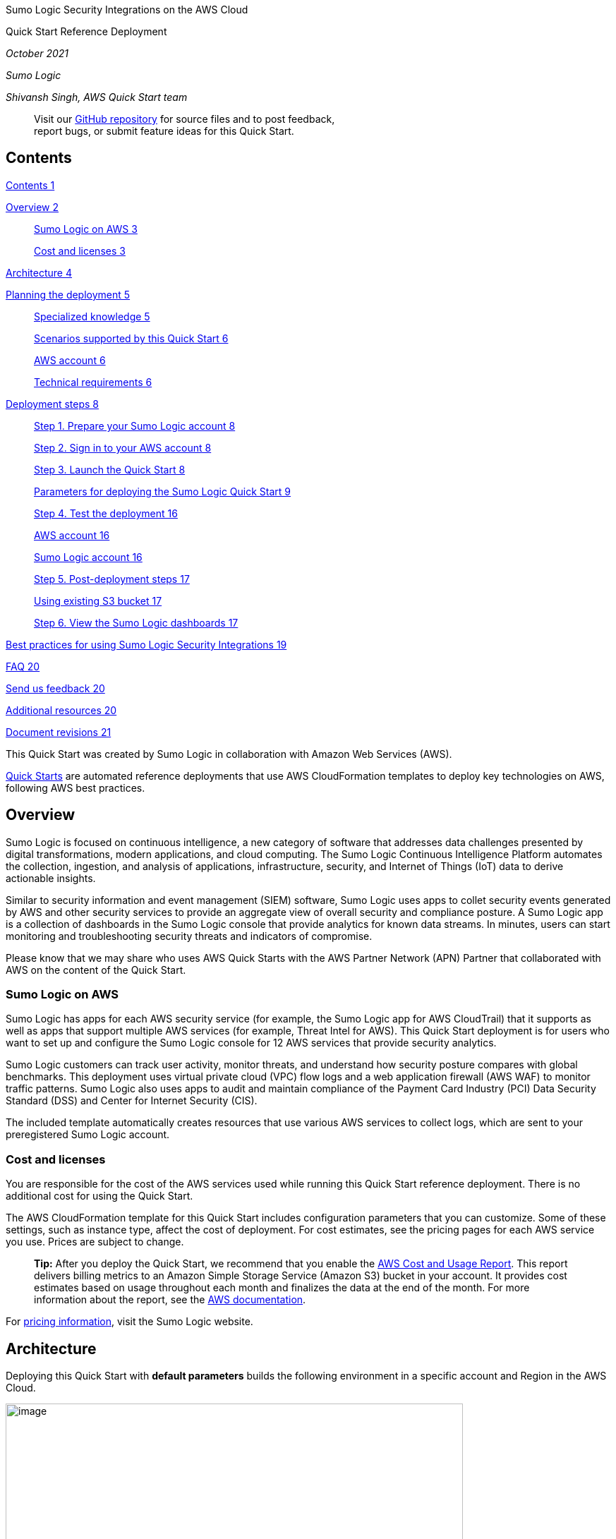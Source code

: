 Sumo Logic Security Integrations on the AWS Cloud

Quick Start Reference Deployment

_October 2021_

_Sumo Logic_

_Shivansh Singh, AWS Quick Start team_

____
Visit our https://github.com/SumoLogic/quickstart-sumo-logic-cloudsiem/tree/main[+++GitHub repository+++] for source files and to post feedback, +
report bugs, or submit feature ideas for this Quick Start.
____

== Contents

link:#contents[Contents 1]

link:#overview[Overview 2]

____
link:#sumo-logic-on-aws[Sumo Logic on AWS 3]

link:#cost-and-licenses[Cost and licenses 3]
____

link:#architecture[Architecture 4]

link:#planning-the-deployment[Planning the deployment 5]

____
link:#specialized-knowledge[Specialized knowledge 5]

link:#_heading=h.26in1rg[Scenarios supported by this Quick Start 6]

link:#aws-account[AWS account 6]

link:#technical-requirements[Technical requirements 6]
____

link:#deployment-steps[Deployment steps 8]

____
link:#step-1.-prepare-your-sumo-logic-account[Step 1. Prepare your Sumo Logic account 8]

link:#step-2.-sign-in-to-your-aws-account[Step 2. Sign in to your AWS account 8]

link:#step-3.-launch-the-quick-start[Step 3. Launch the Quick Start 8]

link:#parameters-for-deploying-the-sumo-logic-quick-start[Parameters for deploying the Sumo Logic Quick Start 9]

link:#step-4.-test-the-deployment[Step 4. Test the deployment 16]

link:#aws-account-1[AWS account 16]

link:#sumo-logic-account[Sumo Logic account 16]

link:#step-5.-post-deployment-steps[Step 5. Post-deployment steps 17]

link:#using-existing-s3-bucket[Using existing S3 bucket 17]

link:#step-6.-view-the-sumo-logic-dashboards[Step 6. View the Sumo Logic dashboards 17]
____

link:#best-practices-for-using-sumo-logic-security-integrations[Best practices for using Sumo Logic Security Integrations 19]

link:#faq[FAQ 20]

link:#send-us-feedback[Send us feedback 20]

link:#additional-resources[Additional resources 20]

link:#document-revisions[Document revisions 21]

This Quick Start was created by Sumo Logic in collaboration with Amazon Web Services (AWS).

http://aws.amazon.com/quickstart/[+++Quick Starts+++] are automated reference deployments that use AWS CloudFormation templates to deploy key technologies on AWS, following AWS best practices.

== Overview

Sumo Logic is focused on continuous intelligence, a new category of software that addresses data challenges presented by digital transformations, modern applications, and cloud computing. The Sumo Logic Continuous Intelligence Platform automates the collection, ingestion, and analysis of applications, infrastructure, security, and Internet of Things (IoT) data to derive actionable insights.

Similar to security information and event management (SIEM) software, Sumo Logic uses apps to collet security events generated by AWS and other security services to provide an aggregate view of overall security and compliance posture. A Sumo Logic app is a collection of dashboards in the Sumo Logic console that provide analytics for known data streams. In minutes, users can start monitoring and troubleshooting security threats and indicators of compromise.

Please know that we may share who uses AWS Quick Starts with the AWS Partner Network (APN) Partner that collaborated with AWS on the content of the Quick Start.

=== Sumo Logic on AWS

Sumo Logic has apps for each AWS security service (for example, the Sumo Logic app for AWS CloudTrail) that it supports as well as apps that support multiple AWS services (for example, Threat Intel for AWS). This Quick Start deployment is for users who want to set up and configure the Sumo Logic console for 12 AWS services that provide security analytics.

Sumo Logic customers can track user activity, monitor threats, and understand how security posture compares with global benchmarks. This deployment uses virtual private cloud (VPC) flow logs and a web application firewall (AWS WAF) to monitor traffic patterns. Sumo Logic also uses apps to audit and maintain compliance of the Payment Card Industry (PCI) Data Security Standard (DSS) and Center for Internet Security (CIS).

The included template automatically creates resources that use various AWS services to collect logs, which are sent to your preregistered Sumo Logic account.

=== Cost and licenses

You are responsible for the cost of the AWS services used while running this Quick Start reference deployment. There is no additional cost for using the Quick Start.

The AWS CloudFormation template for this Quick Start includes configuration parameters that you can customize. Some of these settings, such as instance type, affect the cost of deployment. For cost estimates, see the pricing pages for each AWS service you use. Prices are subject to change.

____
*Tip:* After you deploy the Quick Start, we recommend that you enable the https://docs.aws.amazon.com/awsaccountbilling/latest/aboutv2/billing-reports-gettingstarted-turnonreports.html[+++AWS Cost and Usage Report+++]. This report delivers billing metrics to an Amazon Simple Storage Service (Amazon S3) bucket in your account. It provides cost estimates based on usage throughout each month and finalizes the data at the end of the month. For more information about the report, see the https://docs.aws.amazon.com/awsaccountbilling/latest/aboutv2/billing-reports-costusage.html[+++AWS documentation+++].
____

For https://www.sumologic.com/pricing/[+++pricing information+++], visit the Sumo Logic website.

== Architecture

Deploying this Quick Start with *default parameters* builds the following environment in a specific account and Region in the AWS Cloud.

image:extracted-media/media/image7.png[image,width=648,height=399]

*Figure 1: Quick Start architecture for Sumo Logic on AWS*

This Quick Start sets up the following architecture:

* {blank}
+
____
Amazon GuardDuty to detect malicious activity and behavior to protect AWS accounts and workloads
____
* {blank}
+
____
AWS CloudTrail to track user activity and API usage
____
* {blank}
+
____
Multiple CloudFormation stacks and stacksets are deployed in your environment to setup forwarding of data to Sumo Logic. Each stack consists of more than one AWS resource, including AWS S3 buckets, AWS Lambda functions, and Amazon Kinesis Data Firehose delivery streams.
____
* {blank}
+
____
AWS Lambda functions to create a collector and multiple sources, and to install apps on your Sumo Logic account.
____
* {blank}
+
____
AWS S3 buckets capture logs from the various AWS services.
____
* {blank}
+
____
The Sumo Logic collector and sources to receive logs from the S3 buckets.
____
* {blank}
+
____
Amazon Kinesis Data Firehose delivery streams to transfer logs from AWS WAF to S3 buckets.
____
* {blank}
+
____
[#_heading=h.4d34og8 .anchor]####S3 Event Notification triggers an Amazon Simple Notification Service (Amazon SNS) topic when there is a new object in a bucket.
____

== Planning the deployment

=== Specialized knowledge

Before you deploy this Quick Start, we recommend that you become familiar with Sumo Logic as well as the following AWS services. If you are new to AWS, see https://aws.amazon.com/getting-started/[+++Getting Started with AWS+++]. If you are new to Sumo Logic, see https://help.sumologic.com/01Start-Here/04Getting-Started[+++Getting Started with Sumo Logic+++].

The following table shows how various AWS security services map to the corresponding apps in Sumo Logic. We recommend you get familiar with them.

[width="100%",cols="39%,61%",options="header",]
|===
|*AWS security service or feature* |*Sumo Logic apps for the following AWS services or features*
|https://aws.amazon.com/cloudtrail/[+++AWS CloudTrail+++] |https://help.sumologic.com/07Sumo-Logic-Apps/Cloud_Security_Monitoring_and_Analytics/Amazon_CloudTrail_-_Cloud_Security_Monitoring_and_Analytics[+++Amazon CloudTrail - Cloud Security Monitoring and Analytics+++], https://help.sumologic.com/07Sumo-Logic-Apps/01Amazon_and_AWS/Global_Intelligence_for_AWS_CloudTrail_DevOps[+++Global Intelligence for AWS CloudTrail SecOps+++], https://help.sumologic.com/07Sumo-Logic-Apps/01Amazon_and_AWS/Global_Intelligence_for_AWS_CloudTrail_DevOps[+++Global Intelligence for AWS CloudTrail DevOps+++], https://help.sumologic.com/07Sumo-Logic-Apps/01Amazon_and_AWS/PCI_Compliance_for_AWS_CloudTrail_App[+++PCI Compliance for AWS CloudTrail App+++]
|https://aws.amazon.com/guardduty/[+++Amazon GuardDuty+++] |https://help.sumologic.com/07Sumo-Logic-Apps/Cloud_Security_Monitoring_and_Analytics/Amazon_GuardDuty_-_Cloud_Security_Monitoring_and_Analytics[+++Amazon GuardDuty - Cloud Security Monitoring and Analytics+++], https://help.sumologic.com/07Sumo-Logic-Apps/01Amazon_and_AWS/Global_Intelligence_for_Amazon_GuardDuty[+++Global Intelligence for Amazon GuardDuty+++]
|===

=== Scenarios supported by this Quick Start

This Quick Start supports the following scenarios:

* *Scenario 1: You do not use AWS security services and Sumo Logic*. You did not configure AWS to use one or more of the security services listed under Specialized knowledge, but you want to do so and want to collect and analyze that data in Sumo Logic by using Sumo Logic apps. For this scenario, use the Quick Start to set up AWS security services and configure Sumo Logic.
* *Scenario 2: You use AWS security services but not Sumo Logic*. You use the AWS security services listed under Specialized knowledge but have not configured Sumo Logic to set up the collection of data from AWS and have not installed the relevant Sumo Logic apps in the Sumo Logic console. For this scenario, configure the auxiliary AWS services and resources to send data to Sumo Logic. This scenario also installs the corresponding Sumo Logic apps.
* *Scenario 3: You use AWS security services and Sumo Logic*. You use the AWS security services listed under link:#specialized-knowledge[+++Specialized knowledge+++] and you collect and analyze data from one or more of them in Sumo Logic. For this scenario, configure the auxiliary AWS services and resources to send data to Sumo Logic. This scenario is intended only for non-configured AWS security services and their corresponding Sumo Logic apps.

=== AWS account

If you don’t already have an AWS account, create one at https://aws.amazon.com/[+++https://aws.amazon.com+++] by following the on-screen instructions. Part of the sign-up process involves receiving a phone call and entering a PIN using the phone keypad.

Your AWS account is automatically signed up for all AWS services. You are charged only for the services you use.

=== Technical requirements

The following are technical requirements for this Quick Start.

* A Sumo Logic account. If you don’t already have a Sumo Logic enterprise account, create one at https://www.sumologic.com/[+++https://www.sumologic.com/+++] by following following the on-screen instructions.
* An AWS account. If you don’t already have an AWS account, create one at https://aws.amazon.com/[+++https://aws.amazon.com+++] by following the on-screen instructions.
* The ability to launch AWS CloudFormation templates that create AWS Identity and Access Management (IAM) roles.
* An understanding of how Sumo Logic resources are created.

* {blank}
+
____
For data collection, scenario 1, a https://help.sumologic.com/03Send-Data/Hosted-Collectors[+++new Sumo Logic hosted collector+++] called aws-quickstart-collector is created and sources for each app are installed under it.
____
* {blank}
+
____
For data collection, scenarios 2 and 3, all existing sources can be reused. All new sources are installed under a new Sumo Logic–hosted collector called aws-quickstart-collector.
____
* {blank}
+
____
All Sumo Logic apps are installed in a personal folder called SumoLogic Amazon QuickStart Apps, followed by the date.
____

____
*Note:* The Threat Intel app can report Elastic Load Balancing (ELB) data if you are already sending that data to Sumo Logic.
____

If you already configured AWS security services to send logs to S3 buckets or SNS topics, collect the following information before you launch the Quick Start.

____
*Note:* If you did not previously configure these services, this Quick Start automatically configures the AWS services and resources for you when you choose to install the Sumo Logic apps.
____

[width="100%",cols="35%,36%,29%",options="header",]
|===
|*Sumo Logic apps* |*If you have done the following:* |*Make a note of:*
|AWS CloudTrail, Amazon CloudTrail - Cloud Security Monitoring and Analytics, Global Intelligence for AWS CloudTrail SecOps, Global Intelligence for AWS CloudTrail DevOps, PCI Compliance for AWS CloudTrail App |Configured AWS CloudTrail to send its logs to an S3 bucket. |The S3 bucket name.
|===

== Deployment steps

This Quick Start deployment builds a new AWS environment consisting of the infrastructure resources required to provision applications to your Sumo Logic account and necessary resources to your AWS account. During the deployment, you can choose which applications y to install.

=== Step 1. Prepare your Sumo Logic account

[arabic]
. If you don’t already have a Sumo Logic enterprise account, create one at +++https://sumologic.com+++ by following the on-screen instructions.
. Create the https://help.sumologic.com/Manage/Security/Access-Keys#manage-your-access-keys-on-preferences-page[+++Access Key and Access ID+++] from your Sumo Logic account. You need them to pass as parameters when you launch the Quick Start template in the next step.
. You also need to pass the Organization ID, which you can get from your Sumo Logic account in the *Administration* section under the *Account* tab.

____
*Note:* If you want to use the Threat Intel app but have not configured data collection, see https://help.sumologic.com/07Sumo-Logic-Apps/01Amazon_and_AWS/Threat_Intel_for_AWS[+++Threat Intel for AWS+++]. If you already configured data collection, note the relevant Sumo Logic source category for your data.
____

=== Step 2. Sign in to your AWS account

Sign in to your AWS account at https://aws.amazon.com[+++https://aws.amazon.com+++] with an IAM user role that has the necessary permissions. For details, see link:#_heading=h.4d34og8[+++Planning the deployment+++] earlier in this guide.

=== Step 3. Launch the Quick Start

[arabic]
. Deploy Sumo Logic Security Integrations. Each deployment takes about 10 minutes to complete.

[width="100%",cols="100%",]
|===
|https://fwd.aws/Nm69g[+++Deploy Sumo Logic Security Integrations+++]
|===

[arabic, start=2]
. Check the Region displayed in the upper-right corner of the navigation bar, and change as necessary. This is where the infrastructure for Sumo Logic Application resources will be built.
. On the *Create stack* page, keep the default setting for the template URL, then choose *Next*.
. On the *Specify stack details* page, change the stack name if needed. Review the parameters for the template. Provide values for the parameters that require input. For all other parameters, review the default settings and customize them as necessary.

When you finish reviewing and customizing the parameters, choose *Next*.

==== Parameters for deploying the Sumo Logic Quick Start

https://fwd.aws/MG4nr[+++View template+++]

____
_Sumo Logic access configuration:_
____

[width="100%",cols="38%,19%,43%",options="header",]
|===
|*Parameter label +
(name)* |*Default* |*Description*
|*Sumo Logic deployment name* +
(Section1SumoLogicDeployment) |_Requires Input_ |Enter the geographic location of the deployment: *au*, *ca*, *de*, *eu*, *jp*, *us2*, *us1*, *in*, or *fedE*.
|*Sumo Logic access ID* +
(Section1SumoLogicAccessID) |_Requires Input_ |Enter the Sumo Logic console access ID, which you received when you created the Access Key in link:#step-1.-prepare-your-sumo-logic-account[+++Step 1+++].
|*Sumo Logic access key* +
(Section1SumoLogicAccessKey) |_Requires Input_ |Enter your Sumo Logic access key. Obtain this from your Sumo Logic account (choose *Administration* > *Security* > *Access Keys*).
|*Delete Sumo Logic resources* +
(Section1SumoLogicResourceRemoveOnDeleteStack) |true |If this parameter is set to *true*, the collector, sources, and Sumo Logic apps will be deleted. If this parameter is set to *false*, the collector, sources, and Sumo Logic apps will not be deleted.
|*Sumo Logic organization ID* (Section1SumoLogicOrganizationId) |_Requires Input_ |Enter your Sumo Logic organization ID, which you can find on your Sumo Logic console under *Account*.
|===

____
_AWS Access configuration_
____

[width="100%",cols="38%,19%,43%",options="header",]
|===
|*Parameter label +
(name)* |*Default* |*Description*
|*Security tooling account ID* +
(Section1SecurityToolingAccountId) |_Requires Input_ |Enter your security tooling account ID. Must be 12 digits
|*Log archiving account ID* +
(Section1LogArchivingAccountId) |_Requires Input_ |Enter your log archiving account ID. Must be 12 digits
|*Security tooling and Log Archiving account Region* +
(Section1ToolingAndLoggingRegion) |us-east-1 |Enter your security tooling and log archiving account region: *us-east-1, us-east-2, us-west-1, us-west-2, af-south-1, ap-east-1, ap-south-1, ap-northeast-3, ap-northeast-2, ap-southeast-1, ap-southeast-2, ap-northeast-1, ca-central-1, eu-central-1, eu-west-1, eu-west-2, eu-south-1, eu-west-3, eu-north-1, me-south-1, sa-east-1*
|*AWS Organization Root OU ID* +
(Section1OrganizationRootID) |_Requires Input_ |Enter your AWS Organization Root OU ID, which you find on you AWS Console in *AWS Organizations*. The Root OU ID string requires r- followed by from 4 to 32 lowercase letters or digits
|===

____
_AWS GuardDuty App configuration:_
____

[width="100%",cols="38%,18%,44%",options="header",]
|===
|*Parameter label +
(name)* |*Default* |*Description*
a|
*Install Sumo Logic Global Intelligence for Amazon GuardDuty*

(Section2InstallSumoGlobalGuardDutyApp)

|Yes a|
*Yes* -> To Install Global Intelligence for Amazon GuardDuty in Sumo Logic for AWS Quick Start Solution.

*No* -> Skip Installation of the app.

a|
*Install Sumo Logic Cloud Security Monitoring and Analytics for Amazon GuardDuty*

(Section2InstallSumoCloudSecurityMonitoringandAnalyticsGuardDutyApp)

|Yes a|
*Yes* ->To Install Cloud Security Monitoring and Analytics for Amazon GuardDuty in Sumo Logic for AWS Quick Start Solution.

*No* -> Skip Installation of the app

a|
*Finding Publishing Frequency*

(Section2FindingPublishingFrequency)

|FIFTEEN_MINUTES |Finding publishing frequency.
a|
*GuardDuty Regions*

(Section2GuardDutyRegions)

|us-east-1,us-east-2 |Comma delimited list of regions to enable GuardDuty. Leave blank to enable all regions.
a|
*Create Sumo Logic HTTP logs source*

(Section2GuardDutyCreateHttpLogsSource)

|Yes a|
*Yes*: Create Sumo Logic HTTP log source to collect GuardDuty logs.

*No*: Skip creation of the Sumo Logic HTTP log source.

a|
*Sumo Logic HTTP logs source category name*

(Section2GuardDutyHttpLogsSourceCategoryName)

|aws/quickstart/guardduty/logs |Required when Guardduty HTTP LogSource is set to No. Provide an existing source category name from the GuardDuty logs. This is used for app installation.
|===

____
_AWS CloudTrail configuration:_
____

[width="100%",cols="38%,19%,43%",options="header",]
|===
|*Parameter label +
(name)* |*Default* |*Description*
|*CloudTrail Region of Management Account* +
(Section3CloudTrailRegions) |us-east-1 |Enter management account region for CloudTrail
|*Install CloudTrail Service in AWS* +
(Section3InstallAWSCloudTrail) |No a|
*Yes*: Install CloudTrail Service on AWS.

*No*: Skip installation.

|*Install Sumo Logic AWS CloudTrail app* +
(Section3InstallCloudTrailApp) |Yes a|
*Yes*: Install Sumo Logic AWS CloudTrail app.

*No*: Skip installation of app.

|*Install Sumo Logic PCI compliance for AWS CloudTrail app* +
(Section3InstallPCICloudTrailApp) |Yes a|
*Yes*: Install PCI compliance For AWS CloudTrail app.

*No*: Skip installation of app.

|*Install Sumo Logic CIS AWS Foundations Benchmark app* +
(Section3InstallCISFoundationApp) |Yes a|
*Yes*: Install CIS AWS Foundations Benchmark app.

*No*: Skip installation of app.

|*Install Amazon CloudTrail - Sumo Cloud Security Monitoring and Analytics App* +
(Section3InstallCloudTrailMonitoringAnalyticsApp) |Yes a|
*Yes*: Install Amazon CloudTrail - Sumo Cloud Security Monitoring and Analytics App.

*No*: Skip installation of app.

|*Install Sumo Global Intelligence for AWS CloudTrail SecOps App* +
(Section3InstallCloudTrailSecOpsApp) |Yes a|
*Yes*: Install Sumo Global Intelligence for AWS CloudTrail SecOps App.

*No*: Skip installation of app.

|*Create Sumo Logic S3 logs source for CloudTrail* +
(Section3CloudTrailCreateS3LogsSource) |Yes a|
*Yes*: Create Sumo Logic S3 log source to collect CloudTrail logs.

*No*: Skip creation of the Sumo Logic S3 log source.

|*Path expression for logs* +
(Section3CloudTrailBucketPathExpression) |CloudTrail/AWSLogs/*/CloudTrail/* |Path expression to match the folder structure for CloudTrail logs (e.g., AWSLogs/*/CloudTrail/*).
|*Sumo Logic CloudTrail logs source category name* +
(Section3CloudTrailLogsSourceCategoryName) |AWS/Cloudtrail/Logs |Required when flag is set to No. Provide an existing source category name from Sumo Logic collecting CloudTrail logs. This is used for Threat Intel for AWS app installation also.
|*Create S3 Bucket for CloudTrail Logs* +
(Section3CreateCloudTrailS3Bucket) |No a|
*Yes*: Create AWS S3 Bucket for CloudTrail logs.

*No*: Skip creation of the S3 Bucket.

|*Name of exists S3 Bucket which contains the CloudTrail Logs* +
(Section3CloudTrailExistsS3BucketName) | |Required when flag is set to No. Provide an existing S3 Bucket name which contains CloudTrail Logs. Exists bucket must at same region and same account with log archiving account above
|===

____
_AWS Quick Start configuration:_

*Note:* We recommend that you keep the default settings for the following three parameters, unless you are customizing the Quick Start templates for your own deployment projects. Changing the settings of these parameters automatically updates code references to point to a new Quick Start location. For additional details, see the https://aws-quickstart.github.io/option1.html[+++AWS Quick Start Contributor’s Guide+++].
____

[width="100%",cols="26%,19%,55%",options="header",]
|===
|Parameter label (name) |Default |Description
|Quick Start S3 bucket name +
(QSS3BucketName) |aws-quickstart |The S3 bucket you created for your copy of Quick Start assets, if you decide to customize or extend the Quick Start for your own use. The bucket name can include numbers, lowercase letters, uppercase letters, and hyphens, but should not start or end with a hyphen.
|Quick Start S3 key prefix +
(QSS3KeyPrefix) |quickstart-sumo-logic-log-centralization/ |The https://docs.aws.amazon.com/AmazonS3/latest/dev/UsingMetadata.html[+++S3 key name prefix+++] used to simulate a folder for your copy of Quick Start assets, if you decide to customize or extend the Quick Start for your own use. This prefix can include numbers, lowercase letters, uppercase letters, hyphens, and forward slashes.
|Quick Start S3 bucket Region +
(QSS3BucketRegion) |us-east-1 |The AWS Region where the Quick Start S3 bucket (QSS3BucketName) is hosted. When using your own bucket, you must specify this value.
|Quick Start Version +
(QSVersion) |1.0 |Version of Quick Start
|===

[arabic, start=5]
. On the options page, you can https://docs.aws.amazon.com/AWSCloudFormation/latest/UserGuide/aws-properties-resource-tags.html[+++specify tags+++] (key-value pairs) for resources in your stack and https://docs.aws.amazon.com/AWSCloudFormation/latest/UserGuide/cfn-console-add-tags.html[+++set advanced options+++]. When you’re done, choose *Next*.
. On the *Review* page, review and confirm the template settings. Under *Capabilities*, select the two check boxes to acknowledge that the template creates IAM resources and might require the capability to auto-expand macros.
. Choose *Create stack* to deploy the stack.
. Monitor the status of the stack. When the status is *CREATE_COMPLETE*, the Sumo Logic app stack is ready.

=== Step 4. Test the deployment

==== AWS account

After the deployment completes, you will see the main stack, QuickStartApps, as well as multiple nested stacks and stacksets.

image:extracted-media/media/image2.png[image,width=648,height=230]

*Figure 2: Example stacks output of created resources*

image:extracted-media/media/image3.png[image,width=648,height=318]

*Figure 3: Example stacksets output of created resources*

==== Sumo Logic account

Confirm that the AWS CloudFormation template installed the collectors and sources for the selected Sumo Logic apps.

image:extracted-media/media/image4.png[image,width=648,height=124]

*Figure 4: Example output of collectors and sources*

=== Step 5. Post-deployment steps

==== Using existing S3 bucket

If you use an existing S3 bucket with logs, create an SNS topic (SumoSNSTopic-\{StackName}) that subscribes to the Sumo Logic sources. Once the deployment completes, add that SNS topic to the S3 bucket events. For more information, see https://docs.aws.amazon.com/AmazonS3/latest/user-guide/enable-event-notifications.html[+++How do I enable and configure event notifications for an S3 Bucket?+++]

*AWS WAF logs for Amazon Kinesis Data Firehose delivery stream*

If you install AWS WAF, CloudFormation creates a Kinesis delivery stream (QuickStartDeliveryStream\{Region}) in your Kinesis configuration. You must configure Web ACL in your WAF configuration to send logs to the delivery stream. For more information, see https://docs.aws.amazon.com/waf/latest/developerguide/logging.html[+++Logging Web ACL traffic information+++].

=== Step 6. View the Sumo Logic dashboards

After the deployment completes, the Sumo Logic apps are added to your Sumo Logic personal-account library in a folder named SumoLogic Amazon QuickStart Apps <date>.

image:extracted-media/media/image5.png[image,width=648,height=113]

*Figure 5: Top-level Quick Start apps folder*

Under the SumoLogic Amazon QuickStart Apps <date> folder, there are sub-folders that represent each app, along with the date and timestamp.

image:extracted-media/media/image1.png[image,width=648,height=234]

*Figure 6: Individual service folders*

To open the services dashboard, choose its folder in the Sumo Logic console. For instance, under the *Amazon GuardDuty* folder, open the *Amazon GuardDuty – Overview* dashboard to see detected threats.

image:extracted-media/media/image8.png[image,width=648,height=384]

*Figure 7: Amazon GuardDuty dashboard*

== Best practices for using Sumo Logic Security Integrations

At the end of the deployment, if you want to use this Quick Start across multiple AWS accounts and Regions, rename the top-level parent folder of your Sumo Logic account (under your personal folder) to reflect the correct account and Region.

For each S3 bucket, follow the https://aws.amazon.com/premiumsupport/knowledge-center/secure-s3-resources/[+++AWS documentation+++] best practices to secure all of your S3 objects. Sumo Logic Security Integrations can monitor the following security and compliance aspects of your AWS environment:

* Threat monitoring and other security findings
* Configuration and audit
* PCI DSS compliance
* CIS AWS compliance

== FAQ

*Q.* I encountered a *CREATE_FAILED* error when I launched the Quick Start.

*A.* If AWS CloudFormation fails to create the stack, we recommend that you relaunch the template with *Rollback on failure* set to *Disabled*. (This setting is under *Advanced* in the AWS CloudFormation console, *Options* page.) With this setting, the stack’s state is retained and the instance is left running, so you can troubleshoot the issue. (For Windows, look at the log files in %ProgramFiles%\Amazon\EC2ConfigService and C:\cfn\log.)

____
*Important:* When you set *Rollback on failure* to *Disabled*, you continue to incur AWS charges for the stack. Please ensure to delete the stack when you finish troubleshooting.
____

For additional information, see https://docs.aws.amazon.com/AWSCloudFormation/latest/UserGuide/troubleshooting.html[+++Troubleshooting AWS CloudFormation+++] on the AWS website.

*Q.* I encountered a size limitation error when I deployed the AWS CloudFormation templates.

*A.* We recommend that you launch the Quick Start templates from the links in this guide or from another S3 bucket. If you deploy the templates from a local copy on your computer or from a non-S3 location, you might encounter template size limitations. For more information about AWS CloudFormation quotas, see the http://docs.aws.amazon.com/AWSCloudFormation/latest/UserGuide/cloudformation-limits.html[+++AWS documentation+++].

== Send us feedback

To post feedback, submit feature ideas, or report bugs, use the *Issues* section of the https://fwd.aws/KEvGk[+++GitHub repository+++] for this Quick Start. If you’d like to submit code, please review the https://aws-quickstart.github.io/[+++Quick Start Contributor’s Guide+++].

== Additional resources

*AWS resources*

* https://aws.amazon.com/getting-started/[+++Getting Started Resource Center+++]
* https://docs.aws.amazon.com/general/latest/gr/[+++AWS General Reference+++]
* https://docs.aws.amazon.com/general/latest/gr/glos-chap.html[+++AWS Glossary+++]

*AWS services used by the deployment*

* https://docs.aws.amazon.com/cloudformation/[+++AWS CloudFormation+++]
* +++AWS https://aws.amazon.com/cloudwatch/[CloudWatch]+++
* https://docs.aws.amazon.com/iam/[+++AWS IAM+++]
* https://aws.amazon.com/sns/[+++Amazon SNS+++]
* https://aws.amazon.com/lambda/[+++AWS Lambda+++]
* https://aws.amazon.com/kinesis/data-firehose/[+++Amazon Kinesis Data Firehose+++]
* https://aws.amazon.com/s3/[+++Amazon S3+++]

*Sumo Logic documentation*

* https://help.sumologic.com/07Sumo-Logic-Apps/01Amazon_and_AWS[+++Sumo Logic Amazon and AWS apps+++]
* https://help.sumologic.com/07Sumo-Logic-Apps/01Amazon_and_AWS[+++Sumo Logic Doc Hub+++]
* https://www.sumologic.com/solutions/security-intelligence/[+++Sumo Logic Cloud SIEM+++]

*Other Quick Start reference deployments*

* https://aws.amazon.com/quickstart/[+++AWS Quick Start home page+++]

== Document revisions

[width="100%",cols="26%,44%,30%",options="header",]
|===
|*Date* |*Change* |*In sections*
|*October 2021* |Initial publication |—
|===

© 2020, Amazon Web Services, Inc. or its affiliates, and Sumo Logic. All rights reserved.

*+++Notices+++*

This document is provided for informational purposes only. It represents AWS’s current product offerings and practices as of the date of issue of this document, which are subject to change without notice. Customers are responsible for making their own independent assessment of the information in this document and any use of AWS’s products or services, each of which is provided “as is” without warranty of any kind, whether express or implied. This document does not create any warranties, representations, contractual commitments, conditions or assurances from AWS, its affiliates, suppliers or licensors. The responsibilities and liabilities of AWS to its customers are controlled by AWS agreements, and this document is not part of, nor does it modify, any agreement between AWS and its customers.

The software included with this paper is licensed under the Apache License, Version 2.0 (the "License"). You may not use this file except in compliance with the License. A copy of the License is located at http://aws.amazon.com/apache2.0/[+++http://aws.amazon.com/apache2.0/+++] or in the "license" file accompanying this file. This code is distributed on an "AS IS" BASIS, WITHOUT WARRANTIES OR CONDITIONS OF ANY KIND, either express or implied. See the License for the specific language governing permissions and limitations under the License.
